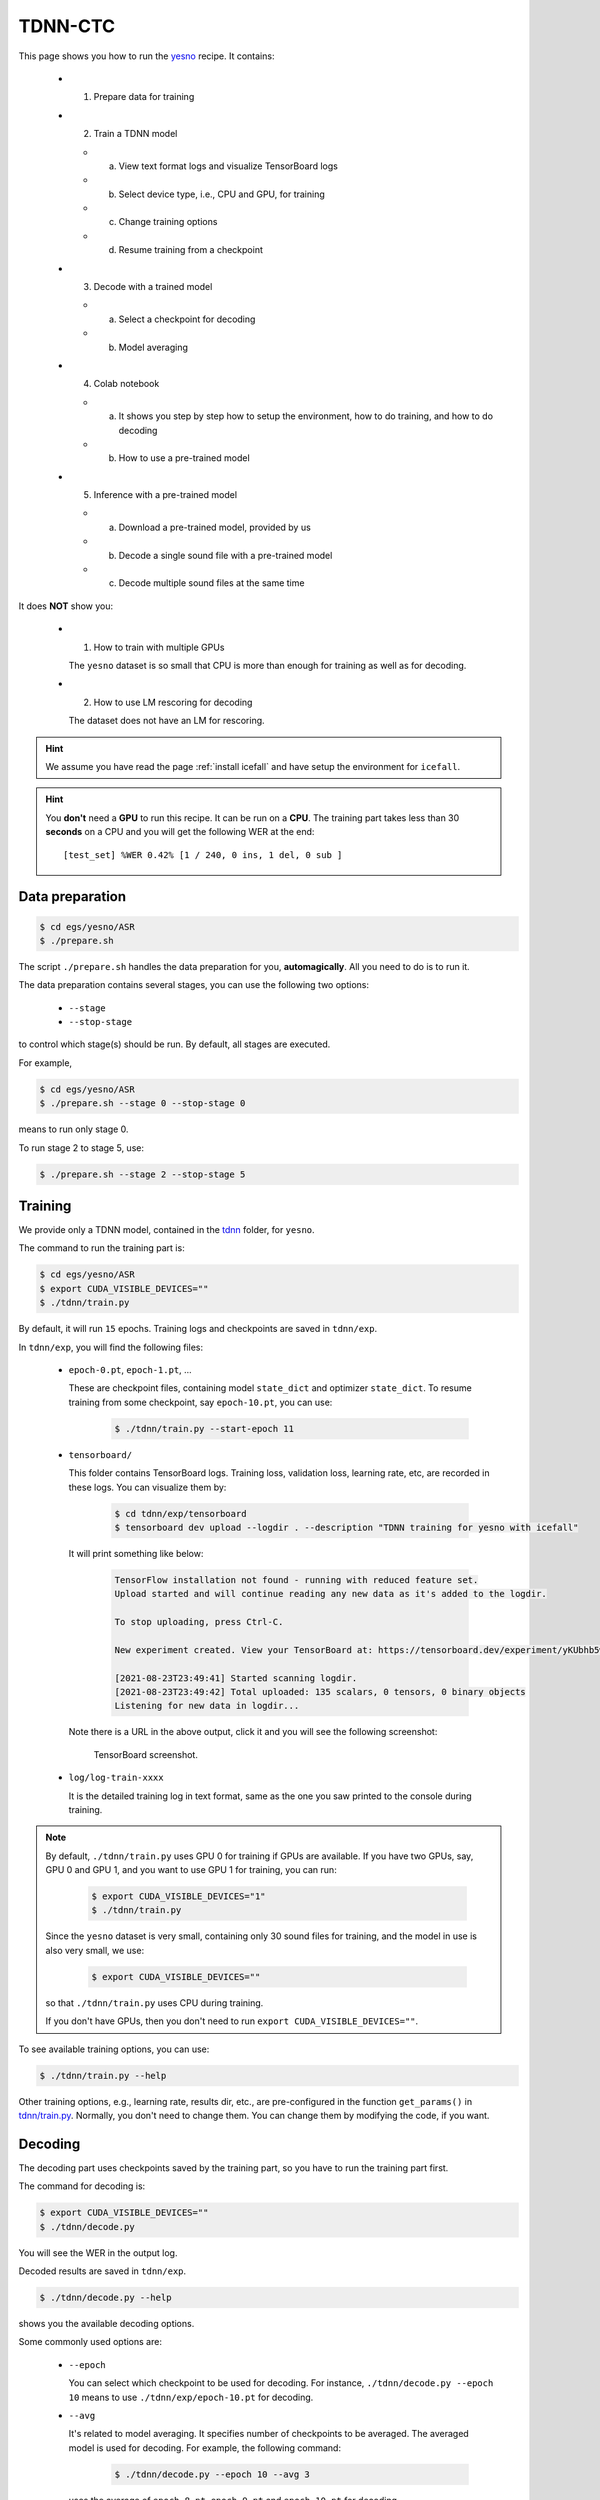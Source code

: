 TDNN-CTC
========

This page shows you how to run the `yesno <https://www.openslr.org/1>`_ recipe. It contains:

  - (1) Prepare data for training
  - (2) Train a TDNN model

    - (a) View text format logs and visualize TensorBoard logs
    - (b) Select device type, i.e., CPU and GPU, for training
    - (c) Change training options
    - (d) Resume training from a checkpoint

  - (3) Decode with a trained model

    - (a) Select a checkpoint for decoding
    - (b) Model averaging

  - (4) Colab notebook

    - (a) It shows you step by step how to setup the environment, how to do training,
          and how to do decoding
    - (b) How to use a pre-trained model

  - (5) Inference with a pre-trained model

    - (a) Download a pre-trained model, provided by us
    - (b) Decode a single sound file with a pre-trained model
    - (c) Decode multiple sound files at the same time

It does **NOT** show you:

  - (1) How to train with multiple GPUs

    The ``yesno`` dataset is so small that CPU is more than enough
    for training as well as for decoding.

  - (2) How to use LM rescoring for decoding

    The dataset does not have an LM for rescoring.

.. HINT::

  We assume you have read the page :ref:`install icefall` and have setup
  the environment for ``icefall``.

.. HINT::

  You **don't** need a **GPU** to run this recipe. It can be run on a **CPU**.
  The training part takes less than 30 **seconds** on a CPU and you will get
  the following WER at the end::

    [test_set] %WER 0.42% [1 / 240, 0 ins, 1 del, 0 sub ]

Data preparation
----------------

.. code-block:: bash

  $ cd egs/yesno/ASR
  $ ./prepare.sh

The script ``./prepare.sh`` handles the data preparation for you, **automagically**.
All you need to do is to run it.

The data preparation contains several stages, you can use the following two
options:

  - ``--stage``
  - ``--stop-stage``

to control which stage(s) should be run. By default, all stages are executed.


For example,

.. code-block:: bash

  $ cd egs/yesno/ASR
  $ ./prepare.sh --stage 0 --stop-stage 0

means to run only stage 0.

To run stage 2 to stage 5, use:

.. code-block:: bash

  $ ./prepare.sh --stage 2 --stop-stage 5


Training
--------

We provide only a TDNN model, contained in
the `tdnn <https://github.com/k2-fsa/icefall/tree/master/egs/yesno/ASR/tdnn>`_
folder, for ``yesno``.

The command to run the training part is:

.. code-block:: bash

  $ cd egs/yesno/ASR
  $ export CUDA_VISIBLE_DEVICES=""
  $ ./tdnn/train.py

By default, it will run ``15`` epochs. Training logs and checkpoints are saved
in ``tdnn/exp``.

In ``tdnn/exp``, you will find the following files:

  - ``epoch-0.pt``, ``epoch-1.pt``, ...

    These are checkpoint files, containing model ``state_dict`` and optimizer ``state_dict``.
    To resume training from some checkpoint, say ``epoch-10.pt``, you can use:

      .. code-block:: bash

        $ ./tdnn/train.py --start-epoch 11

  - ``tensorboard/``

    This folder contains TensorBoard logs. Training loss, validation loss, learning
    rate, etc, are recorded in these logs. You can visualize them by:

      .. code-block:: bash

        $ cd tdnn/exp/tensorboard
        $ tensorboard dev upload --logdir . --description "TDNN training for yesno with icefall"

    It will print something like below:

      .. code-block::

        TensorFlow installation not found - running with reduced feature set.
        Upload started and will continue reading any new data as it's added to the logdir.

        To stop uploading, press Ctrl-C.

        New experiment created. View your TensorBoard at: https://tensorboard.dev/experiment/yKUbhb5wRmOSXYkId1z9eg/

        [2021-08-23T23:49:41] Started scanning logdir.
        [2021-08-23T23:49:42] Total uploaded: 135 scalars, 0 tensors, 0 binary objects
        Listening for new data in logdir...

    Note there is a URL in the above output, click it and you will see
    the following screenshot:

      .. figure:: images/tdnn-tensorboard-log.png
         :width: 600
         :alt: TensorBoard screenshot
         :align: center
         :target: https://tensorboard.dev/experiment/yKUbhb5wRmOSXYkId1z9eg/

         TensorBoard screenshot.

  - ``log/log-train-xxxx``

    It is the detailed training log in text format, same as the one
    you saw printed to the console during training.



.. NOTE::

  By default, ``./tdnn/train.py`` uses GPU 0 for training if GPUs are available.
  If you have two GPUs, say, GPU 0 and GPU 1, and you want to use GPU 1 for
  training, you can run:

    .. code-block:: bash

      $ export CUDA_VISIBLE_DEVICES="1"
      $ ./tdnn/train.py

  Since the ``yesno`` dataset is very small, containing only 30 sound files
  for training, and the model in use is also very small, we use:

    .. code-block:: bash

      $ export CUDA_VISIBLE_DEVICES=""

  so that ``./tdnn/train.py`` uses CPU during training.

  If you don't have GPUs, then you don't need to
  run ``export CUDA_VISIBLE_DEVICES=""``.

To see available training options, you can use:

.. code-block:: bash

  $ ./tdnn/train.py --help

Other training options, e.g., learning rate, results dir, etc., are
pre-configured in the function ``get_params()``
in `tdnn/train.py <https://github.com/k2-fsa/icefall/blob/master/egs/yesno/ASR/tdnn/train.py>`_.
Normally, you don't need to change them. You can change them by modifying the code, if
you want.

Decoding
--------

The decoding part uses checkpoints saved by the training part, so you have
to run the training part first.

The command for decoding is:

.. code-block:: bash

  $ export CUDA_VISIBLE_DEVICES=""
  $ ./tdnn/decode.py

You will see the WER in the output log.

Decoded results are saved in ``tdnn/exp``.

.. code-block:: bash

  $ ./tdnn/decode.py --help

shows you the available decoding options.

Some commonly used options are:

  - ``--epoch``

    You can select which checkpoint to be used for decoding.
    For instance, ``./tdnn/decode.py --epoch 10`` means to use
    ``./tdnn/exp/epoch-10.pt`` for decoding.

  - ``--avg``

    It's related to model averaging. It specifies number of checkpoints
    to be averaged. The averaged model is used for decoding.
    For example, the following command:

      .. code-block:: bash

        $ ./tdnn/decode.py --epoch 10 --avg 3

    uses the average of ``epoch-8.pt``, ``epoch-9.pt`` and ``epoch-10.pt``
    for decoding.

  - ``--export``

    If it is ``True``, i.e., ``./tdnn/decode.py --export 1``, the code
    will save the averaged model to ``tdnn/exp/pretrained.pt``.
    See :ref:`yesno use a pre-trained model` for how to use it.


.. _yesno use a pre-trained model:

Pre-trained Model
-----------------

We have uploaded the pre-trained model to
`<https://huggingface.co/csukuangfj/icefall_asr_yesno_tdnn>`_.

The following shows you how to use the pre-trained model.

Download the pre-trained model
~~~~~~~~~~~~~~~~~~~~~~~~~~~~~~

.. code-block:: bash

  $ cd egs/yesno/ASR
  $ mkdir tmp
  $ cd tmp
  $ git lfs install
  $ git clone https://huggingface.co/csukuangfj/icefall_asr_yesno_tdnn

.. CAUTION::

  You have to use ``git lfs`` to download the pre-trained model.

After downloading, you will have the following files:

.. code-block:: bash

  $ cd egs/yesno/ASR
  $ tree tmp

.. code-block:: bash

  tmp/
  `-- icefall_asr_yesno_tdnn
      |-- README.md
      |-- lang_phone
      |   |-- HLG.pt
      |   |-- L.pt
      |   |-- L_disambig.pt
      |   |-- Linv.pt
      |   |-- lexicon.txt
      |   |-- lexicon_disambig.txt
      |   |-- tokens.txt
      |   `-- words.txt
      |-- lm
      |   |-- G.arpa
      |   `-- G.fst.txt
      |-- pretrained.pt
      `-- test_waves
          |-- 0_0_0_1_0_0_0_1.wav
          |-- 0_0_1_0_0_0_1_0.wav
          |-- 0_0_1_0_0_1_1_1.wav
          |-- 0_0_1_0_1_0_0_1.wav
          |-- 0_0_1_1_0_0_0_1.wav
          |-- 0_0_1_1_0_1_1_0.wav
          |-- 0_0_1_1_1_0_0_0.wav
          |-- 0_0_1_1_1_1_0_0.wav
          |-- 0_1_0_0_0_1_0_0.wav
          |-- 0_1_0_0_1_0_1_0.wav
          |-- 0_1_0_1_0_0_0_0.wav
          |-- 0_1_0_1_1_1_0_0.wav
          |-- 0_1_1_0_0_1_1_1.wav
          |-- 0_1_1_1_0_0_1_0.wav
          |-- 0_1_1_1_1_0_1_0.wav
          |-- 1_0_0_0_0_0_0_0.wav
          |-- 1_0_0_0_0_0_1_1.wav
          |-- 1_0_0_1_0_1_1_1.wav
          |-- 1_0_1_1_0_1_1_1.wav
          |-- 1_0_1_1_1_1_0_1.wav
          |-- 1_1_0_0_0_1_1_1.wav
          |-- 1_1_0_0_1_0_1_1.wav
          |-- 1_1_0_1_0_1_0_0.wav
          |-- 1_1_0_1_1_0_0_1.wav
          |-- 1_1_0_1_1_1_1_0.wav
          |-- 1_1_1_0_0_1_0_1.wav
          |-- 1_1_1_0_1_0_1_0.wav
          |-- 1_1_1_1_0_0_1_0.wav
          |-- 1_1_1_1_1_0_0_0.wav
          `-- 1_1_1_1_1_1_1_1.wav

  4 directories, 42 files

.. code-block:: bash

  $ soxi tmp/icefall_asr_yesno_tdnn/test_waves/0_0_1_0_1_0_0_1.wav

  Input File     : 'tmp/icefall_asr_yesno_tdnn/test_waves/0_0_1_0_1_0_0_1.wav'
  Channels       : 1
  Sample Rate    : 8000
  Precision      : 16-bit
  Duration       : 00:00:06.76 = 54080 samples ~ 507 CDDA sectors
  File Size      : 108k
  Bit Rate       : 128k
  Sample Encoding: 16-bit Signed Integer PCM

- ``0_0_1_0_1_0_0_1.wav``

    0 means No; 1 means Yes. No and Yes are not in English,
    but in `Hebrew <https://en.wikipedia.org/wiki/Hebrew_language>`_.
    So this file contains ``NO NO YES NO YES NO NO YES``.

Download kaldifeat
~~~~~~~~~~~~~~~~~~

`kaldifeat <https://github.com/csukuangfj/kaldifeat>`_ is used for extracting
features from a single or multiple sound files. Please refer to
`<https://github.com/csukuangfj/kaldifeat>`_ to install ``kaldifeat`` first.

Inference with a pre-trained model
~~~~~~~~~~~~~~~~~~~~~~~~~~~~~~~~~~

.. code-block:: bash

  $ cd egs/yesno/ASR
  $ ./tdnn/pretrained.py --help

shows the usage information of ``./tdnn/pretrained.py``.

To decode a single file, we can use:

.. code-block:: bash

  ./tdnn/pretrained.py \
    --checkpoint ./tmp/icefall_asr_yesno_tdnn/pretrained.pt \
    --words-file ./tmp/icefall_asr_yesno_tdnn/lang_phone/words.txt \
    --HLG ./tmp/icefall_asr_yesno_tdnn/lang_phone/HLG.pt \
    ./tmp/icefall_asr_yesno_tdnn/test_waves/0_0_1_0_1_0_0_1.wav

The output is:

.. code-block::

  2021-08-24 12:22:51,621 INFO [pretrained.py:119] {'feature_dim': 23, 'num_classes': 4, 'sample_rate': 8000, 'search_beam': 20, 'output_beam': 8, 'min_active_states': 30, 'max_active_states': 10000, 'use_double_scores': True, 'checkpoint': './tmp/icefall_asr_yesno_tdnn/pretrained.pt', 'words_file': './tmp/icefall_asr_yesno_tdnn/lang_phone/words.txt', 'HLG': './tmp/icefall_asr_yesno_tdnn/lang_phone/HLG.pt', 'sound_files': ['./tmp/icefall_asr_yesno_tdnn/test_waves/0_0_1_0_1_0_0_1.wav']}
  2021-08-24 12:22:51,645 INFO [pretrained.py:125] device: cpu
  2021-08-24 12:22:51,645 INFO [pretrained.py:127] Creating model
  2021-08-24 12:22:51,650 INFO [pretrained.py:139] Loading HLG from ./tmp/icefall_asr_yesno_tdnn/lang_phone/HLG.pt
  2021-08-24 12:22:51,651 INFO [pretrained.py:143] Constructing Fbank computer
  2021-08-24 12:22:51,652 INFO [pretrained.py:153] Reading sound files: ['./tmp/icefall_asr_yesno_tdnn/test_waves/0_0_1_0_1_0_0_1.wav']
  2021-08-24 12:22:51,684 INFO [pretrained.py:159] Decoding started
  2021-08-24 12:22:51,708 INFO [pretrained.py:198]
  ./tmp/icefall_asr_yesno_tdnn/test_waves/0_0_1_0_1_0_0_1.wav:
  NO NO YES NO YES NO NO YES


  2021-08-24 12:22:51,708 INFO [pretrained.py:200] Decoding Done

You can see that for the sound file ``0_0_1_0_1_0_0_1.wav``, the decoding result is
``NO NO YES NO YES NO NO YES``.

To decode **multiple** files at the same time, you can use

.. code-block:: bash

  ./tdnn/pretrained.py \
    --checkpoint ./tmp/icefall_asr_yesno_tdnn/pretrained.pt \
    --words-file ./tmp/icefall_asr_yesno_tdnn/lang_phone/words.txt \
    --HLG ./tmp/icefall_asr_yesno_tdnn/lang_phone/HLG.pt \
    ./tmp/icefall_asr_yesno_tdnn/test_waves/0_0_1_0_1_0_0_1.wav \
    ./tmp/icefall_asr_yesno_tdnn/test_waves/1_0_1_1_0_1_1_1.wav

The decoding output is:

.. code-block::

  2021-08-24 12:25:20,159 INFO [pretrained.py:119] {'feature_dim': 23, 'num_classes': 4, 'sample_rate': 8000, 'search_beam': 20, 'output_beam': 8, 'min_active_states': 30, 'max_active_states': 10000, 'use_double_scores': True, 'checkpoint': './tmp/icefall_asr_yesno_tdnn/pretrained.pt', 'words_file': './tmp/icefall_asr_yesno_tdnn/lang_phone/words.txt', 'HLG': './tmp/icefall_asr_yesno_tdnn/lang_phone/HLG.pt', 'sound_files': ['./tmp/icefall_asr_yesno_tdnn/test_waves/0_0_1_0_1_0_0_1.wav', './tmp/icefall_asr_yesno_tdnn/test_waves/1_0_1_1_0_1_1_1.wav']}
  2021-08-24 12:25:20,181 INFO [pretrained.py:125] device: cpu
  2021-08-24 12:25:20,181 INFO [pretrained.py:127] Creating model
  2021-08-24 12:25:20,185 INFO [pretrained.py:139] Loading HLG from ./tmp/icefall_asr_yesno_tdnn/lang_phone/HLG.pt
  2021-08-24 12:25:20,186 INFO [pretrained.py:143] Constructing Fbank computer
  2021-08-24 12:25:20,187 INFO [pretrained.py:153] Reading sound files: ['./tmp/icefall_asr_yesno_tdnn/test_waves/0_0_1_0_1_0_0_1.wav',
  './tmp/icefall_asr_yesno_tdnn/test_waves/1_0_1_1_0_1_1_1.wav']
  2021-08-24 12:25:20,213 INFO [pretrained.py:159] Decoding started
  2021-08-24 12:25:20,287 INFO [pretrained.py:198]
  ./tmp/icefall_asr_yesno_tdnn/test_waves/0_0_1_0_1_0_0_1.wav:
  NO NO YES NO YES NO NO YES

  ./tmp/icefall_asr_yesno_tdnn/test_waves/1_0_1_1_0_1_1_1.wav:
  YES NO YES YES NO YES YES YES

  2021-08-24 12:25:20,287 INFO [pretrained.py:200] Decoding Done

You can see again that it decodes correctly.

Colab notebook
--------------

We do provide a colab notebook for this recipe.

|yesno colab notebook|

.. |yesno colab notebook| image:: https://colab.research.google.com/assets/colab-badge.svg
   :target: https://colab.research.google.com/drive/1tIjjzaJc3IvGyKiMCDWO-TSnBgkcuN3B?usp=sharing


**Congratulations!** You have finished the simplest speech recognition recipe in ``icefall``.
